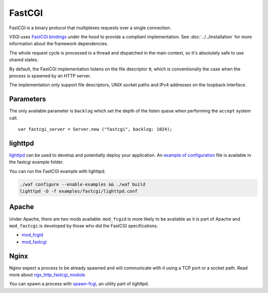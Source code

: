 FastCGI
=======

FastCGI is a binary protocol that multiplexes requests over a single
connection.

VSGI uses `FastCGI bindings`_ under the hood to provide a compliant
implementation. See :doc:`../../installation` for more information about the
framework dependencies.

.. _FastCGI bindings: http://valadoc.org/#!api=fcgi/FastCGI

The whole request cycle is processed in a thread and dispatched in the main
context, so it's absolutely safe to use shared states.

By default, the FastCGI implementation listens on the file descriptor ``0``,
which is conventionally the case when the process is spawned by an HTTP server.

The implementation only support file descriptors, UNIX socket paths and IPv4
addresses on the loopback interface.

Parameters
----------

The only available parameter is ``backlog`` which set the depth of the listen
queue when performing the ``accept`` system call.

::

    var fastcgi_server = Server.new ("fastcgi", backlog: 1024);

lighttpd
--------

`lighttpd`_ can be used to develop and potentially deploy your application. An
`example of configuration`_ file is available in the fastcgi example folder.

.. _lighttpd: http://www.lighttpd.net/
.. _example of configuration: https://github.com/valum-framework/valum/tree/master/examples/fastcgi/lighttpd.conf

You can run the FastCGI example with lighttpd:

.. code-block:: bash

    ./waf configure --enable-examples && ./waf build
    lighttpd -D -f examples/fastcgi/lighttpd.conf

Apache
------

Under Apache, there are two mods available: ``mod_fcgid`` is more likely to be
available as it is part of Apache and ``mod_fastcgi`` is developed by those who
did the FastCGI specifications.

-  `mod\_fcgid <http://httpd.apache.org/mod_fcgid/>`__
-  `mod\_fastcgi <http://www.fastcgi.com/mod_fastcgi/docs/mod_fastcgi.html>`__

Nginx
-----

Nginx expect a process to be already spawned and will communicate with it using
a TCP port or a socket path. Read more about `ngx_http_fastcgi_module`_.

You can spawn a process with `spawn-fcgi`_, an utility part of lighttpd.

.. _ngx_http_fastcgi_module: http://nginx.org/en/docs/http/ngx_http_fastcgi_module.html
.. _spawn-fcgi: https://github.com/lighttpd/spawn-fcgi
